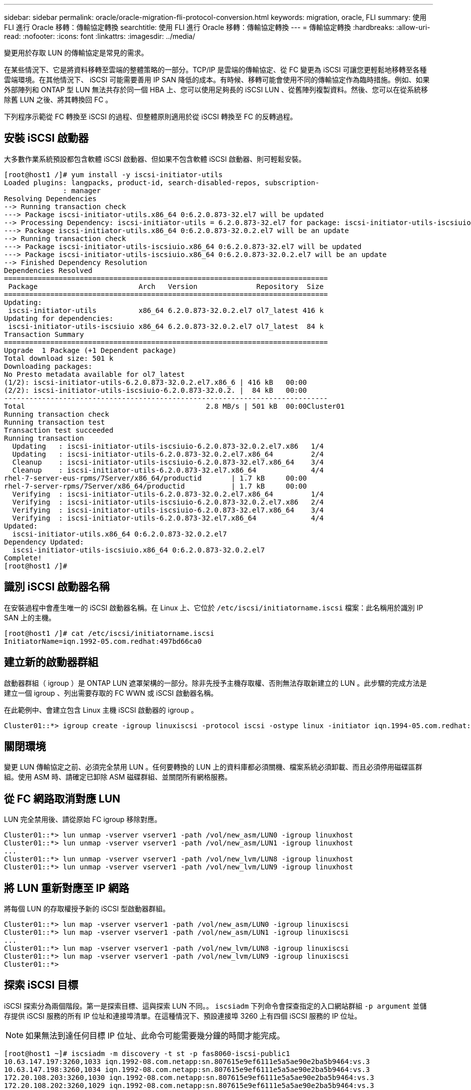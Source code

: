 ---
sidebar: sidebar 
permalink: oracle/oracle-migration-fli-protocol-conversion.html 
keywords: migration, oracle, FLI 
summary: 使用 FLI 進行 Oracle 移轉：傳輸協定轉換 
searchtitle: 使用 FLI 進行 Oracle 移轉：傳輸協定轉換 
---
= 傳輸協定轉換
:hardbreaks:
:allow-uri-read: 
:nofooter: 
:icons: font
:linkattrs: 
:imagesdir: ../media/


[role="lead"]
變更用於存取 LUN 的傳輸協定是常見的需求。

在某些情況下、它是將資料移轉至雲端的整體策略的一部分。TCP/IP 是雲端的傳輸協定、從 FC 變更為 iSCSI 可讓您更輕鬆地移轉至各種雲端環境。在其他情況下、 iSCSI 可能需要善用 IP SAN 降低的成本。有時候、移轉可能會使用不同的傳輸協定作為臨時措施。例如、如果外部陣列和 ONTAP 型 LUN 無法共存於同一個 HBA 上、您可以使用足夠長的 iSCSI LUN 、從舊陣列複製資料。然後、您可以在從系統移除舊 LUN 之後、將其轉換回 FC 。

下列程序示範從 FC 轉換至 iSCSI 的過程、但整體原則適用於從 iSCSI 轉換至 FC 的反轉過程。



== 安裝 iSCSI 啟動器

大多數作業系統預設都包含軟體 iSCSI 啟動器、但如果不包含軟體 iSCSI 啟動器、則可輕鬆安裝。

....
[root@host1 /]# yum install -y iscsi-initiator-utils
Loaded plugins: langpacks, product-id, search-disabled-repos, subscription-
              : manager
Resolving Dependencies
--> Running transaction check
---> Package iscsi-initiator-utils.x86_64 0:6.2.0.873-32.el7 will be updated
--> Processing Dependency: iscsi-initiator-utils = 6.2.0.873-32.el7 for package: iscsi-initiator-utils-iscsiuio-6.2.0.873-32.el7.x86_64
---> Package iscsi-initiator-utils.x86_64 0:6.2.0.873-32.0.2.el7 will be an update
--> Running transaction check
---> Package iscsi-initiator-utils-iscsiuio.x86_64 0:6.2.0.873-32.el7 will be updated
---> Package iscsi-initiator-utils-iscsiuio.x86_64 0:6.2.0.873-32.0.2.el7 will be an update
--> Finished Dependency Resolution
Dependencies Resolved
=============================================================================
 Package                        Arch   Version              Repository  Size
=============================================================================
Updating:
 iscsi-initiator-utils          x86_64 6.2.0.873-32.0.2.el7 ol7_latest 416 k
Updating for dependencies:
 iscsi-initiator-utils-iscsiuio x86_64 6.2.0.873-32.0.2.el7 ol7_latest  84 k
Transaction Summary
=============================================================================
Upgrade  1 Package (+1 Dependent package)
Total download size: 501 k
Downloading packages:
No Presto metadata available for ol7_latest
(1/2): iscsi-initiator-utils-6.2.0.873-32.0.2.el7.x86_6 | 416 kB   00:00
(2/2): iscsi-initiator-utils-iscsiuio-6.2.0.873-32.0.2. |  84 kB   00:00
-----------------------------------------------------------------------------
Total                                           2.8 MB/s | 501 kB  00:00Cluster01
Running transaction check
Running transaction test
Transaction test succeeded
Running transaction
  Updating   : iscsi-initiator-utils-iscsiuio-6.2.0.873-32.0.2.el7.x86   1/4
  Updating   : iscsi-initiator-utils-6.2.0.873-32.0.2.el7.x86_64         2/4
  Cleanup    : iscsi-initiator-utils-iscsiuio-6.2.0.873-32.el7.x86_64    3/4
  Cleanup    : iscsi-initiator-utils-6.2.0.873-32.el7.x86_64             4/4
rhel-7-server-eus-rpms/7Server/x86_64/productid       | 1.7 kB     00:00
rhel-7-server-rpms/7Server/x86_64/productid           | 1.7 kB     00:00
  Verifying  : iscsi-initiator-utils-6.2.0.873-32.0.2.el7.x86_64         1/4
  Verifying  : iscsi-initiator-utils-iscsiuio-6.2.0.873-32.0.2.el7.x86   2/4
  Verifying  : iscsi-initiator-utils-iscsiuio-6.2.0.873-32.el7.x86_64    3/4
  Verifying  : iscsi-initiator-utils-6.2.0.873-32.el7.x86_64             4/4
Updated:
  iscsi-initiator-utils.x86_64 0:6.2.0.873-32.0.2.el7
Dependency Updated:
  iscsi-initiator-utils-iscsiuio.x86_64 0:6.2.0.873-32.0.2.el7
Complete!
[root@host1 /]#
....


== 識別 iSCSI 啟動器名稱

在安裝過程中會產生唯一的 iSCSI 啟動器名稱。在 Linux 上、它位於 `/etc/iscsi/initiatorname.iscsi` 檔案：此名稱用於識別 IP SAN 上的主機。

....
[root@host1 /]# cat /etc/iscsi/initiatorname.iscsi
InitiatorName=iqn.1992-05.com.redhat:497bd66ca0
....


== 建立新的啟動器群組

啟動器群組（ igroup ）是 ONTAP LUN 遮罩架構的一部分。除非先授予主機存取權、否則無法存取新建立的 LUN 。此步驟的完成方法是建立一個 igroup 、列出需要存取的 FC WWN 或 iSCSI 啟動器名稱。

在此範例中、會建立包含 Linux 主機 iSCSI 啟動器的 igroup 。

....
Cluster01::*> igroup create -igroup linuxiscsi -protocol iscsi -ostype linux -initiator iqn.1994-05.com.redhat:497bd66ca0
....


== 關閉環境

變更 LUN 傳輸協定之前、必須完全禁用 LUN 。任何要轉換的 LUN 上的資料庫都必須關機、檔案系統必須卸載、而且必須停用磁碟區群組。使用 ASM 時、請確定已卸除 ASM 磁碟群組、並關閉所有網格服務。



== 從 FC 網路取消對應 LUN

LUN 完全禁用後、請從原始 FC igroup 移除對應。

....
Cluster01::*> lun unmap -vserver vserver1 -path /vol/new_asm/LUN0 -igroup linuxhost
Cluster01::*> lun unmap -vserver vserver1 -path /vol/new_asm/LUN1 -igroup linuxhost
...
Cluster01::*> lun unmap -vserver vserver1 -path /vol/new_lvm/LUN8 -igroup linuxhost
Cluster01::*> lun unmap -vserver vserver1 -path /vol/new_lvm/LUN9 -igroup linuxhost
....


== 將 LUN 重新對應至 IP 網路

將每個 LUN 的存取權授予新的 iSCSI 型啟動器群組。

....
Cluster01::*> lun map -vserver vserver1 -path /vol/new_asm/LUN0 -igroup linuxiscsi
Cluster01::*> lun map -vserver vserver1 -path /vol/new_asm/LUN1 -igroup linuxiscsi
...
Cluster01::*> lun map -vserver vserver1 -path /vol/new_lvm/LUN8 -igroup linuxiscsi
Cluster01::*> lun map -vserver vserver1 -path /vol/new_lvm/LUN9 -igroup linuxiscsi
Cluster01::*>
....


== 探索 iSCSI 目標

iSCSI 探索分為兩個階段。第一是探索目標、這與探索 LUN 不同。。 `iscsiadm` 下列命令會探查指定的入口網站群組 `-p argument` 並儲存提供 iSCSI 服務的所有 IP 位址和連接埠清單。在這種情況下、預設連接埠 3260 上有四個 iSCSI 服務的 IP 位址。


NOTE: 如果無法到達任何目標 IP 位址、此命令可能需要幾分鐘的時間才能完成。

....
[root@host1 ~]# iscsiadm -m discovery -t st -p fas8060-iscsi-public1
10.63.147.197:3260,1033 iqn.1992-08.com.netapp:sn.807615e9ef6111e5a5ae90e2ba5b9464:vs.3
10.63.147.198:3260,1034 iqn.1992-08.com.netapp:sn.807615e9ef6111e5a5ae90e2ba5b9464:vs.3
172.20.108.203:3260,1030 iqn.1992-08.com.netapp:sn.807615e9ef6111e5a5ae90e2ba5b9464:vs.3
172.20.108.202:3260,1029 iqn.1992-08.com.netapp:sn.807615e9ef6111e5a5ae90e2ba5b9464:vs.3
....


== 探索 iSCSI LUN

發現 iSCSI 目標後、請重新啟動 iSCSI 服務以探索可用的 iSCSI LUN 、並建置相關裝置、例如多重路徑或 ASMLib 裝置。

....
[root@host1 ~]# service iscsi restart
Redirecting to /bin/systemctl restart  iscsi.service
....


== 重新啟動環境

重新啟動 Volume 群組、重新掛載檔案系統、重新啟動 RAC 服務等、以重新啟動環境。為了預防這種情況、 NetApp 建議您在轉換程序完成後重新啟動伺服器、以確保所有組態檔案都正確無誤、並移除所有過時的裝置。

注意：在重新啟動主機之前、請確定中的所有項目都已存在 `/etc/fstab` 這項參照移轉的 SAN 資源會被註解出來。如果未執行此步驟、且 LUN 存取有問題、則可能是無法開機的作業系統。此問題不會損壞資料。不過、開機進入救援模式或類似模式進行修正可能會非常不方便 `/etc/fstab` 這樣就能啟動作業系統、開始進行疑難排解工作。
